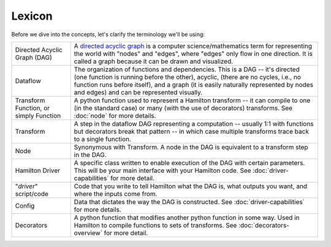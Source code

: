 =======
Lexicon
=======

Before we dive into the concepts, let's clarify the terminology we'll be using:

.. list-table::
   :header-rows: 0

   * - Directed Acyclic Graph (DAG)
     - A `directed acyclic graph <https://en.wikipedia.org/wiki/Directed\_acyclic\_graph>`_ is a computer \
       science/mathematics term for representing the world with "nodes" and "edges", where "edges" only flow in one \
       direction. It is called a graph because it can be drawn and visualized.
   * - Dataflow
     - The organization of functions and dependencies. This is a DAG -- it's directed (one function is running before \
       the other), acyclic, (there are no cycles, i.e., no function runs before itself), and a graph (it is easily \
       naturally represented by nodes and edges) and can be represented visually.
   * - Transform Function, or simply Function
     - A python function used to represent a Hamilton transform -- it can compile to one (in the standard case) or \
       many (with the use of decorators) transforms. See :doc:`node` for more details.
   * - Transform
     - A step in the dataflow DAG representing a computation -- usually 1:1 with functions but decorators break that \
       pattern -- in which case multiple transforms trace back to a single function.
   * - Node
     - Synonymous with Transform. A node in the DAG is equivalent to a transform step in the DAG.
   * - Hamilton Driver
     - A specific class written to enable execution of the DAG with certain parameters. This will be your main \
       interface with your Hamilton code. See :doc:`driver-capabilities` for more detail.
   * - "*driver*" script/code
     - Code that you write to tell Hamilton what the DAG is, what outputs you want, and where the inputs come from.
   * - Config
     - Data that dictates the way the DAG is constructed. See :doc:`driver-capabilities` for more details.
   * - Decorators
     - A python function that modifies another python function in some way. Used in Hamilton to compile functions to \
       sets of transforms. See :doc:`decorators-overview` for more detail.
